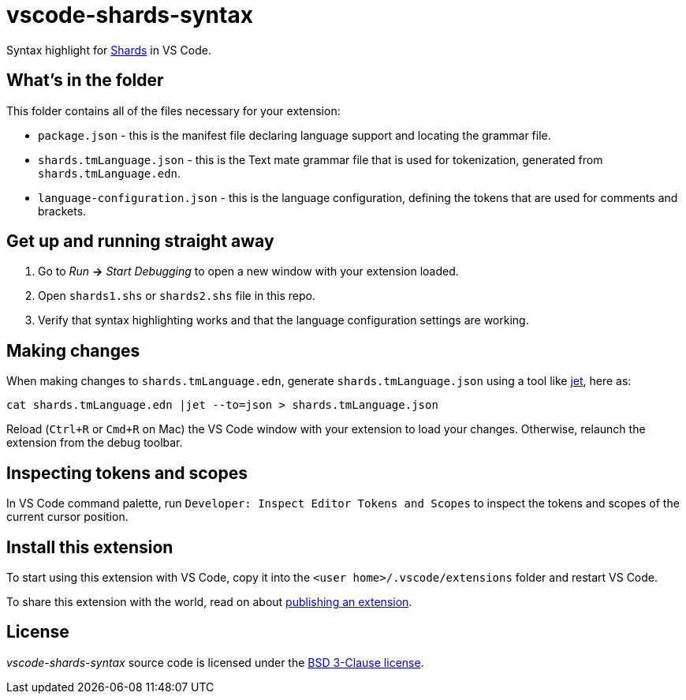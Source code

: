 = vscode-shards-syntax

Syntax highlight for https://github.com/fragcolor-xyz/shards[Shards] in VS Code.

== What's in the folder

This folder contains all of the files necessary for your extension:

- `package.json` - this is the manifest file declaring language support and locating the grammar file.
- `shards.tmLanguage.json` - this is the Text mate grammar file that is used for tokenization, generated from `shards.tmLanguage.edn`.
- `language-configuration.json` - this is the language configuration, defining the tokens that are used for comments and brackets.

== Get up and running straight away

. Go to _Run_ *->* _Start Debugging_ to open a new window with your extension loaded.
. Open `shards1.shs` or `shards2.shs` file in this repo.
. Verify that syntax highlighting works and that the language configuration settings are working.

== Making changes

When making changes to `shards.tmLanguage.edn`, generate `shards.tmLanguage.json` using a tool like link:https://github.com/borkdude/jet[jet], here as:
```sh
cat shards.tmLanguage.edn |jet --to=json > shards.tmLanguage.json
```

Reload (`Ctrl+R` or `Cmd+R` on Mac) the VS Code window with your extension to load your changes. Otherwise, relaunch the extension from the debug toolbar.

== Inspecting tokens and scopes

In VS Code command palette, run `Developer: Inspect Editor Tokens and Scopes` to inspect the tokens and scopes of the current cursor position.

== Install this extension

To start using this extension with VS Code, copy it into the `<user home>/.vscode/extensions` folder and restart VS Code.

To share this extension with the world, read on about https://code.visualstudio.com/api/working-with-extensions/publishing-extension[publishing an extension].

== License

_vscode-shards-syntax_ source code is licensed under the link:./LICENSE[BSD 3-Clause license].
